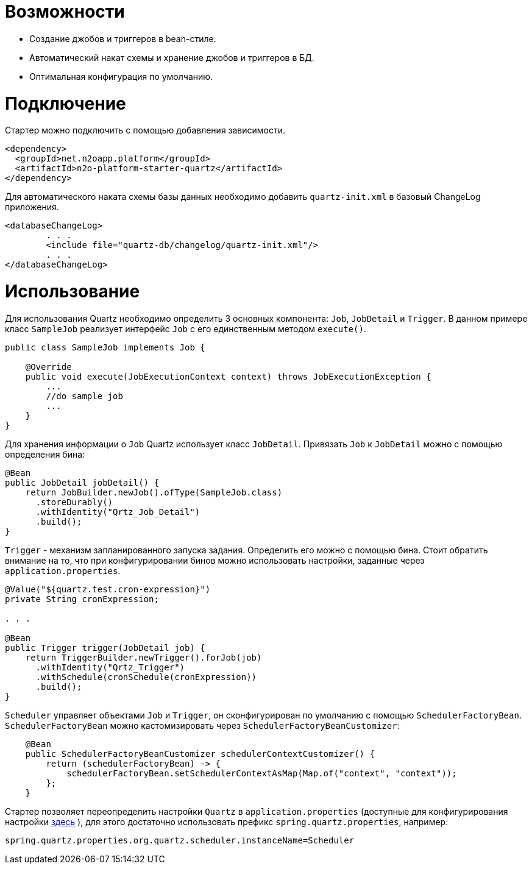 = Возможности

* Создание джобов и триггеров в bean-стиле.
* Автоматический накат схемы и хранение джобов и триггеров в БД.
* Оптимальная конфигурация по умолчанию.

= Подключение

Стартер можно подключить с помощью добавления зависимости.
[source,xml]
----
<dependency>
  <groupId>net.n2oapp.platform</groupId>
  <artifactId>n2o-platform-starter-quartz</artifactId>
</dependency>
----

Для автоматического наката схемы базы данных необходимо добавить `quartz-init.xml` в базовый ChangeLog приложения.

[source,xml]
----
<databaseChangeLog>
        . . .
        <include file="quartz-db/changelog/quartz-init.xml"/>
        . . .
</databaseChangeLog>
----
= Использование
Для использования Quartz необходимо определить 3 основных компонента: `Job`, `JobDetail` и `Trigger`.
В данном примере класс `SampleJob` реализует интерфейс `Job` с его единственным методом `execute()`.

[source,java]
----
public class SampleJob implements Job {

    @Override
    public void execute(JobExecutionContext context) throws JobExecutionException {
        ...
        //do sample job
        ...
    }
}
----

Для хранения информации о `Job` Quartz использует класс `JobDetail`.
Привязать `Job` к `JobDetail` можно с помощью определения бина:

[source,java]
----
@Bean
public JobDetail jobDetail() {
    return JobBuilder.newJob().ofType(SampleJob.class)
      .storeDurably()
      .withIdentity("Qrtz_Job_Detail")
      .build();
}
----

`Trigger` - механизм запланированного запуска задания. Определить его можно с помощью бина.
Стоит обратить внимание на то, что при конфигурировании бинов можно использовать настройки, заданные через `application.properties`.

[source,java]
----
@Value("${quartz.test.cron-expression}")
private String cronExpression;

. . .

@Bean
public Trigger trigger(JobDetail job) {
    return TriggerBuilder.newTrigger().forJob(job)
      .withIdentity("Qrtz_Trigger")
      .withSchedule(cronSchedule(cronExpression))
      .build();
}
----

`Scheduler` управляет объектами `Job` и `Trigger`, он сконфигурирован по умолчанию с помощью `SchedulerFactoryBean`.
`SchedulerFactoryBean` можно кастомизировать через `SchedulerFactoryBeanCustomizer`:

[source,java]
----
    @Bean
    public SchedulerFactoryBeanCustomizer schedulerContextCustomizer() {
        return (schedulerFactoryBean) -> {
            schedulerFactoryBean.setSchedulerContextAsMap(Map.of("context", "context"));
        };
    }
----

Стартер позволяет переопределить настройки `Quartz` в `application.properties`
(доступные для конфигурирования настройки link:http://www.quartz-scheduler.org/documentation/quartz-2.3.0/configuration/[здесь] ),
для этого достаточно использовать префикс `spring.quartz.properties`, например:

[source]
----
spring.quartz.properties.org.quartz.scheduler.instanceName=Scheduler
----


